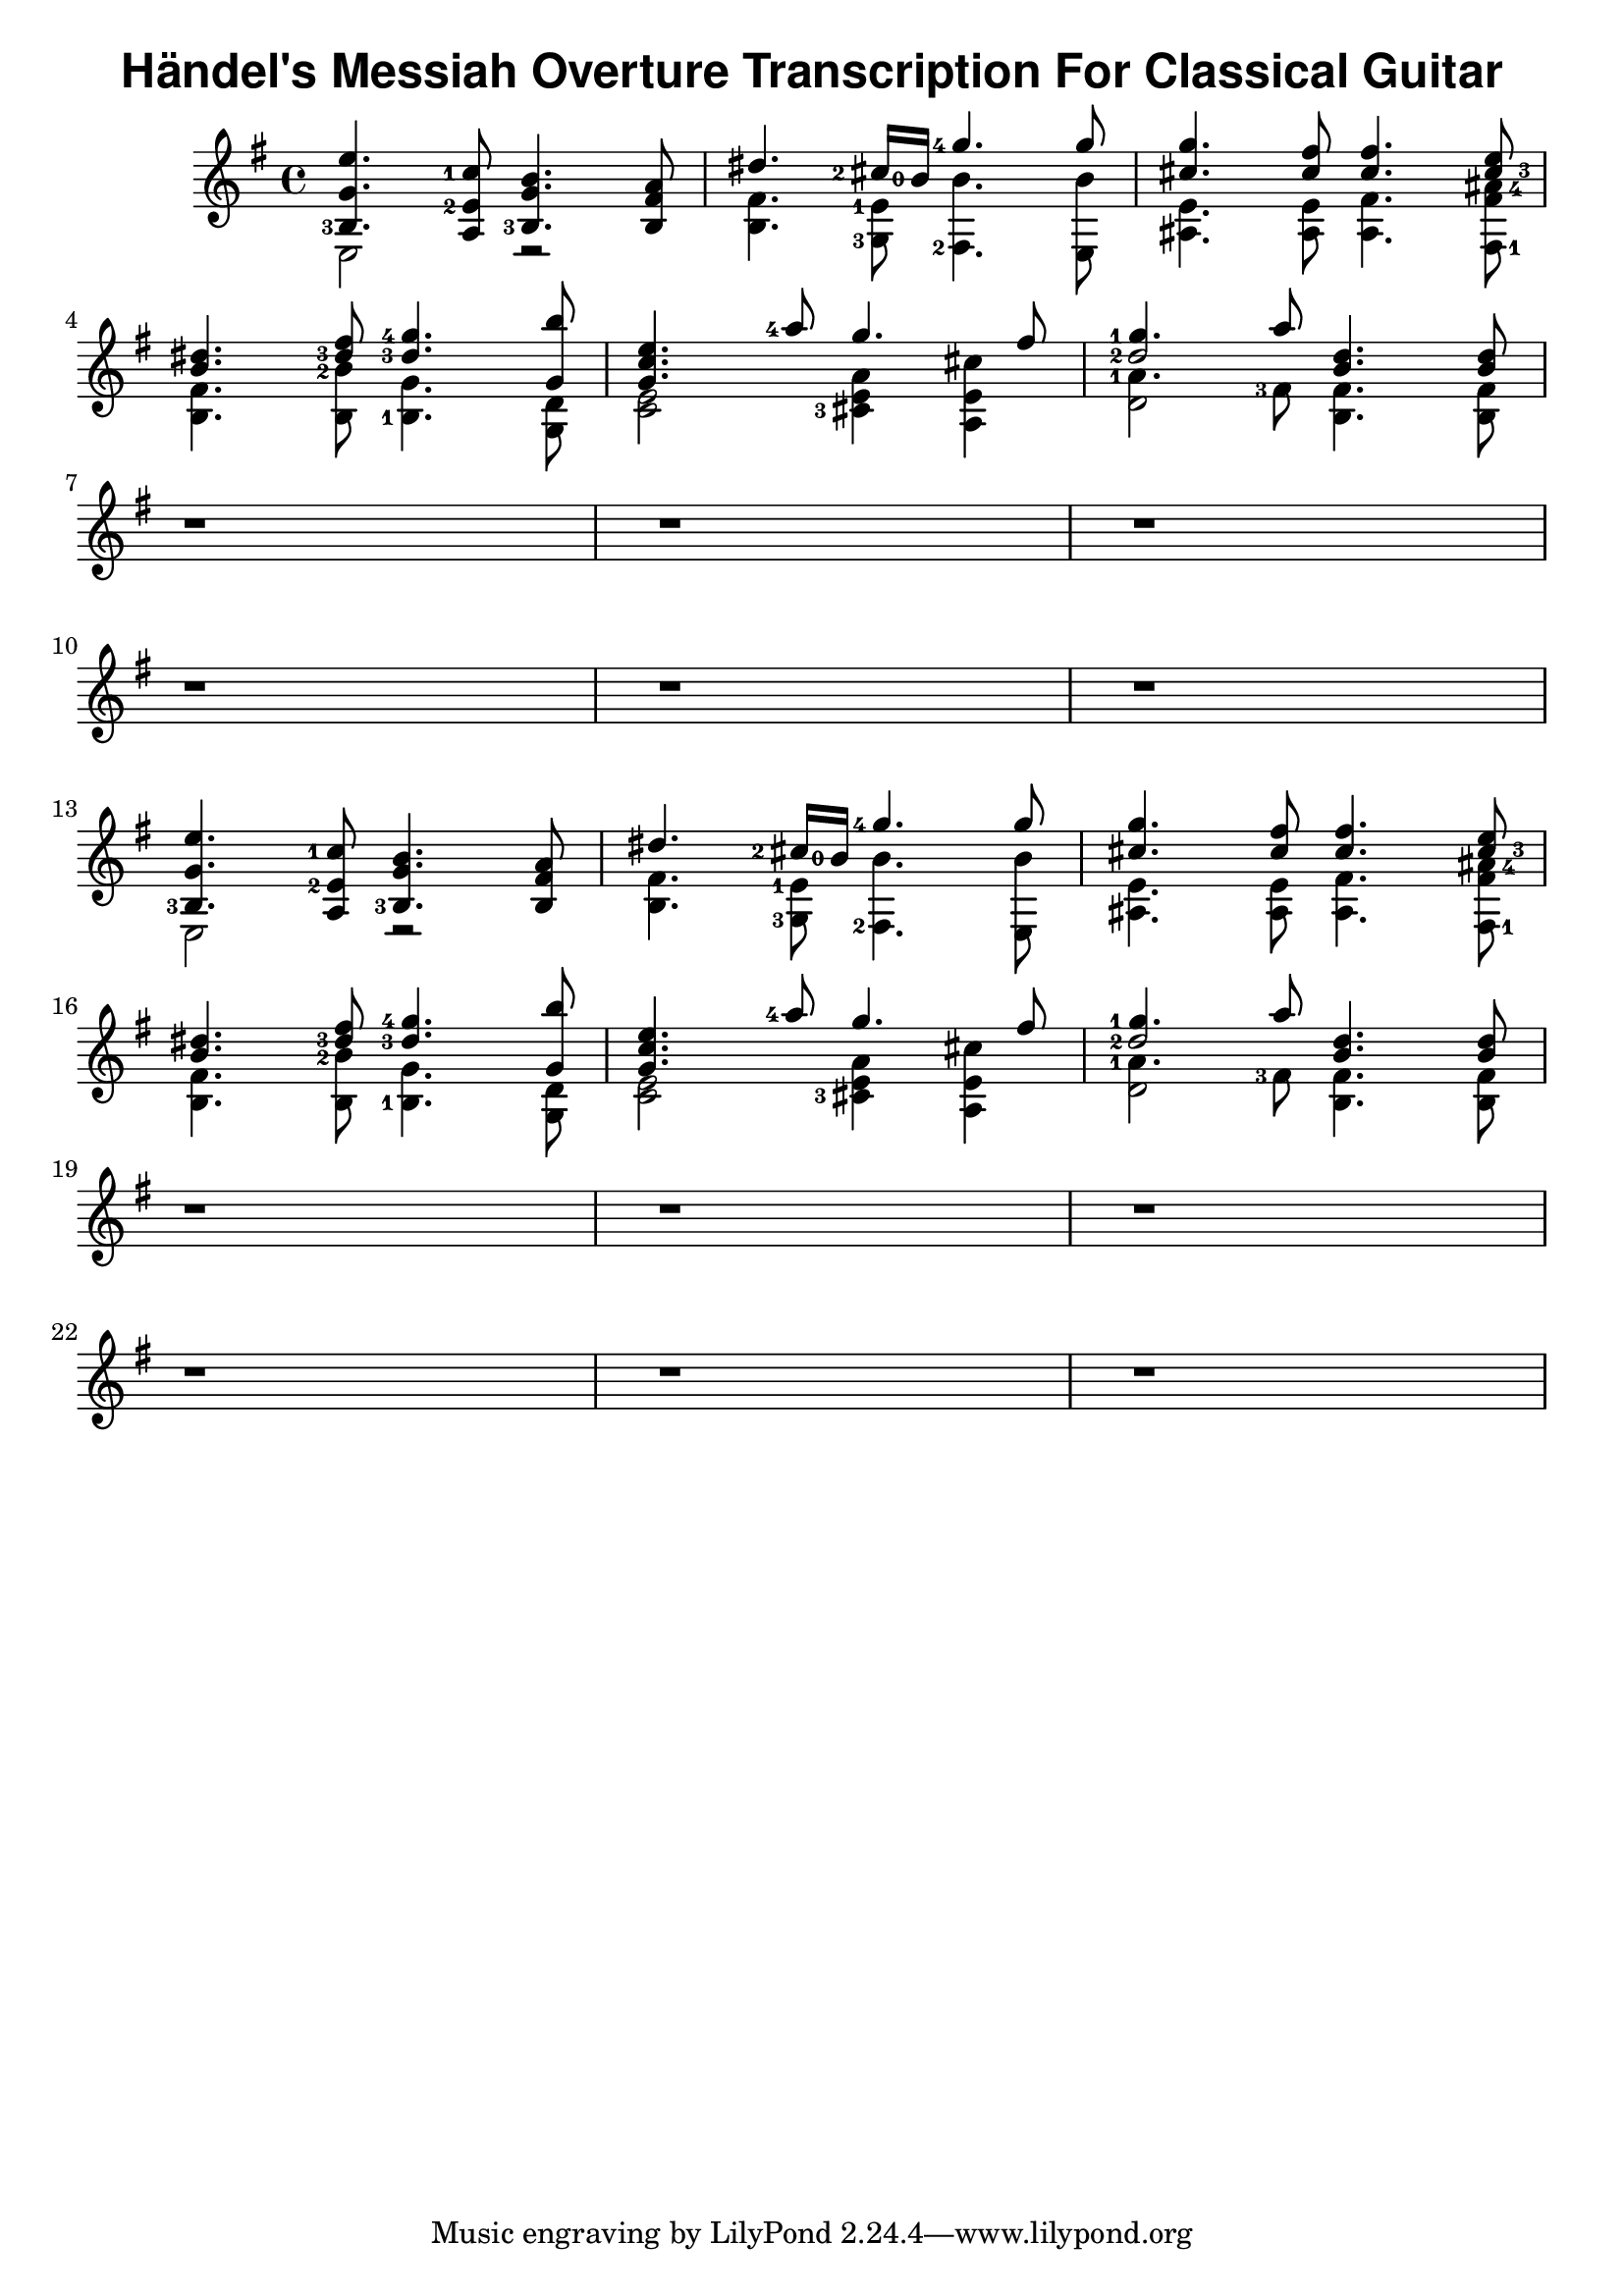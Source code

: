 \version "2.22.2"
\header {
  title = \markup { \sans "Händel's Messiah Overture Transcription For Classical Guitar" }
}
{
  \key e \minor
<<
  \new Voice = "first" <<
    \set fingeringOrientations = #'(left)
    { \voiceOne     e''4.   <c''-1>8     b'4.     a'8    }
    { \voiceTwo   <b-3>4.    <e'-2>8     g'4.   fis'8    }
    { \voiceThree    g'4.         a8  <b-3>4.      b8    }
  >>
  \new Voice= "fourth"
    { \voiceFour  e2         r2           }
>> |
<<
  \new Voice = "first" <<
    \set fingeringOrientations = #'(left)
    { \voiceOne  dis''4.   <cis''-2>16 <b'-0>16    <g''-4>4.   g''8    }
    { \voiceTwo }
    { \voiceThree }
  >>
  \new Voice= "fourth" <<
    \set fingeringOrientations = #'(left)
    { \voiceTwo  fis'4.    <e'-1>8                  b'4.       b'8    }
    { \voiceFour b4.       <g-3>8                  <fis-2>4.   e8     }
  >>
>> |
<<
  \new Voice = "first" <<
    \set fingeringOrientations = #'(right)
    { \voiceOne     g''4.    fis''8   fis''4.     e''8      }
    { \voiceTwo     cis''4.  cis''8   cis''4.    <cis''-3>8 }
    { \voiceThree }
  >>
  \new Voice= "fourth" <<
    \set fingeringOrientations = #'(right)
    { \voiceThree   e'4.     e'8      fis'4.   << <fis'>8 <ais'-4>8 >> }
    { \voiceFour    ais4.    ais8     ais4.    <fis-1>8                }
  >>
>> |
\break
<<
  \new Voice = "first" <<
    \set fingeringOrientations = #'(left)
    { \voiceOne dis''4. fis''8 <g''-4>4. b''8 }
    { \voiceTwo b'4.   <dis''-3>8   <dis''-3>4.  g'8 }
    { \voiceThree }
  >>
  \new Voice= "fourth" <<
    \set fingeringOrientations = #'(left)
    { \voiceThree fis'4. <b'-2>8 g'4. d'8 }
    { \voiceFour b4. b8 <b-1>4. g8}
  >>
>> |
<<
  \new Voice = "first" <<
    \set fingeringOrientations = #'(left)
    { \voiceOne e''4. <a''-4>8 g''4. fis''8}
    { \voiceOne c''4. }
    { \voiceOne g'4. }
  >>
  \new Voice= "fourth" <<
    \set fingeringOrientations = #'(left)
    { \voiceThree e'2 << a'4 e'4 >> << cis''4 e'4 >> }
    { \voiceFour c'2 <cis'-3>4 a4 }
  >>
>> |
<<
  \new Voice = "first" <<
    \set fingeringOrientations = #'(left)
    { \voiceOne <g''-1>4. a''8 d''4. d''8 }
    { \voiceOne <d''-2>2   b'4. b'8}
 >>
  \new Voice= "fourth" <<
    \set fingeringOrientations = #'(left)
    { \voiceThree <a'-1>4. <fis'-3>8 fis'4. fis'8 }
    { \voiceThree \once \hide d'2 b4. b8 }
    { \voiceFour d'2 }
  >>
>> |
\break
<<
   r1
>> |
<<
   r1
>> |
<<
   r1
>> |
\break
<<
   r1
>> |
<<
   r1
>> |
<<
   r1
>> |
\break
<<
  \new Voice = "first" <<
    \set fingeringOrientations = #'(left)
    { \voiceOne     e''4.   <c''-1>8     b'4.     a'8    }
    { \voiceTwo   <b-3>4.    <e'-2>8     g'4.   fis'8    }
    { \voiceThree    g'4.         a8  <b-3>4.      b8    }
  >>
  \new Voice= "fourth"
    { \voiceFour  e2         r2           }
>> |
<<
  \new Voice = "first" <<
    \set fingeringOrientations = #'(left)
    { \voiceOne  dis''4.   <cis''-2>16 <b'-0>16    <g''-4>4.   g''8    }
    { \voiceTwo }
    { \voiceThree }
  >>
  \new Voice= "fourth" <<
    \set fingeringOrientations = #'(left)
    { \voiceTwo  fis'4.    <e'-1>8                  b'4.       b'8    }
    { \voiceFour b4.       <g-3>8                  <fis-2>4.   e8     }
  >>
>> |
<<
  \new Voice = "first" <<
    \set fingeringOrientations = #'(right)
    { \voiceOne     g''4.    fis''8   fis''4.     e''8      }
    { \voiceTwo     cis''4.  cis''8   cis''4.    <cis''-3>8 }
    { \voiceThree }
  >>
  \new Voice= "fourth" <<
    \set fingeringOrientations = #'(right)
    { \voiceThree   e'4.     e'8      fis'4.   << <fis'>8 <ais'-4>8 >> }
    { \voiceFour    ais4.    ais8     ais4.    <fis-1>8                }
  >>
>> |
\break
<<
  \new Voice = "first" <<
    \set fingeringOrientations = #'(left)
    { \voiceOne dis''4. fis''8 <g''-4>4. b''8 }
    { \voiceTwo b'4.   <dis''-3>8   <dis''-3>4.  g'8 }
    { \voiceThree }
  >>
  \new Voice= "fourth" <<
    \set fingeringOrientations = #'(left)
    { \voiceThree fis'4. <b'-2>8 g'4. d'8 }
    { \voiceFour b4. b8 <b-1>4. g8}
  >>
>> |
<<
  \new Voice = "first" <<
    \set fingeringOrientations = #'(left)
    { \voiceOne e''4. <a''-4>8 g''4. fis''8}
    { \voiceOne c''4. }
    { \voiceOne g'4. }
  >>
  \new Voice= "fourth" <<
    \set fingeringOrientations = #'(left)
    { \voiceThree e'2 << a'4 e'4 >> << cis''4 e'4 >> }
    { \voiceFour c'2 <cis'-3>4 a4 }
  >>
>> |
<<
  \new Voice = "first" <<
    \set fingeringOrientations = #'(left)
    { \voiceOne <g''-1>4. a''8 d''4. d''8 }
    { \voiceOne <d''-2>2   b'4. b'8}
 >>
  \new Voice= "fourth" <<
    \set fingeringOrientations = #'(left)
    { \voiceThree <a'-1>4. <fis'-3>8 fis'4. fis'8 }
    { \voiceThree \once \hide d'2 b4. b8 }
    { \voiceFour d'2 }
  >>
>> |
\break
<<
   r1
>> |
<<
   r1
>> |
<<
   r1
>> |
\break
<<
   r1
>> |
<<
   r1
>> |
<<
   r1
>> |
\break
}

